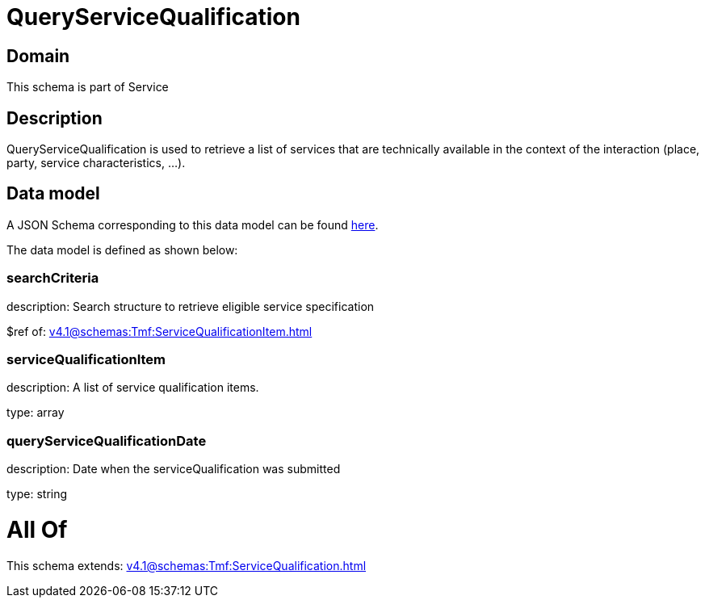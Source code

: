 = QueryServiceQualification

[#domain]
== Domain

This schema is part of Service

[#description]
== Description

QueryServiceQualification is used to retrieve a list of services that are technically available in the context of the interaction (place, party, service characteristics, ...).


[#data_model]
== Data model

A JSON Schema corresponding to this data model can be found https://tmforum.org[here].

The data model is defined as shown below:


=== searchCriteria
description: Search structure to retrieve eligible service specification

$ref of: xref:v4.1@schemas:Tmf:ServiceQualificationItem.adoc[]


=== serviceQualificationItem
description: A list of service qualification items.

type: array


=== queryServiceQualificationDate
description: Date when the serviceQualification was submitted

type: string


= All Of 
This schema extends: xref:v4.1@schemas:Tmf:ServiceQualification.adoc[]
